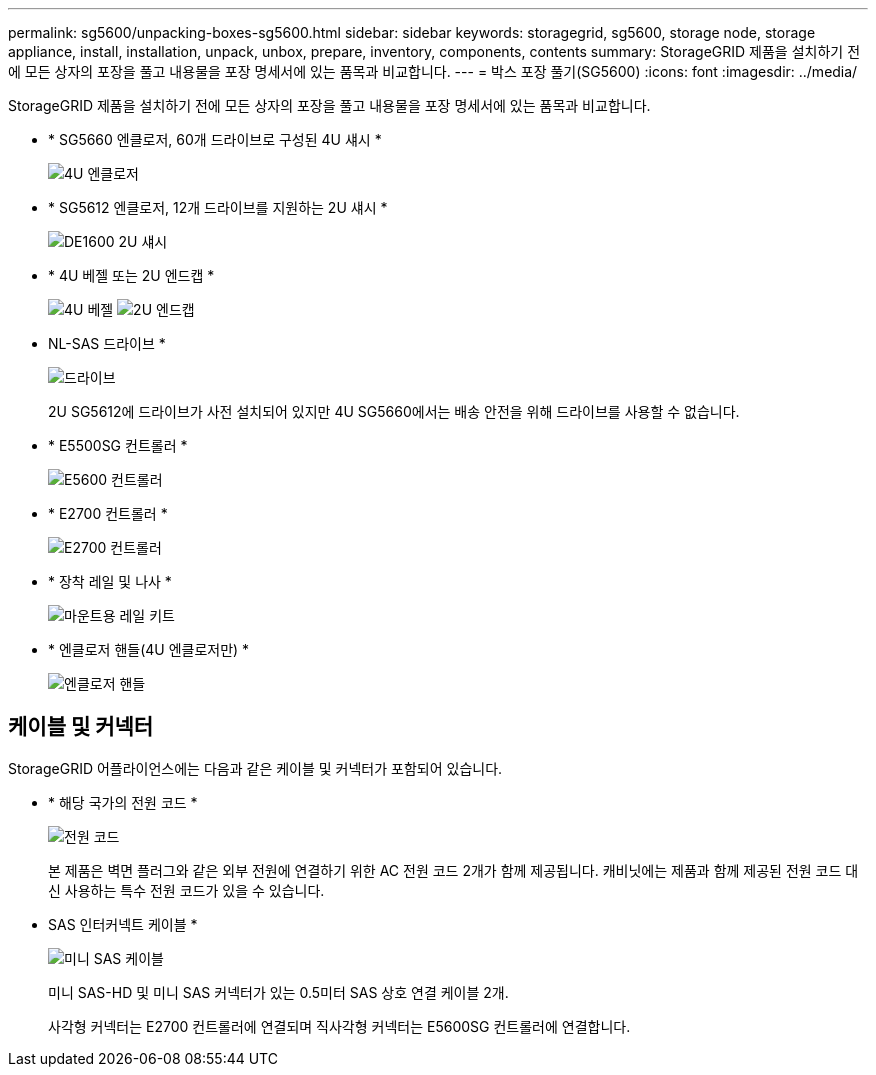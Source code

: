 ---
permalink: sg5600/unpacking-boxes-sg5600.html 
sidebar: sidebar 
keywords: storagegrid, sg5600, storage node, storage appliance, install, installation, unpack, unbox, prepare, inventory, components, contents 
summary: StorageGRID 제품을 설치하기 전에 모든 상자의 포장을 풀고 내용물을 포장 명세서에 있는 품목과 비교합니다. 
---
= 박스 포장 풀기(SG5600)
:icons: font
:imagesdir: ../media/


[role="lead"]
StorageGRID 제품을 설치하기 전에 모든 상자의 포장을 풀고 내용물을 포장 명세서에 있는 품목과 비교합니다.

* * SG5660 엔클로저, 60개 드라이브로 구성된 4U 섀시 *
+
image::../media/appliance_enclosure.gif[4U 엔클로저]

* * SG5612 엔클로저, 12개 드라이브를 지원하는 2U 섀시 *
+
image::../media/appliance_enclosure_2u.gif[DE1600 2U 섀시]

* * 4U 베젤 또는 2U 엔드캡 *
+
image:../media/appliance_bezel.gif["4U 베젤"] image:../media/appliance_bezel_2u_endcaps.gif["2U 엔드캡"]

* NL-SAS 드라이브 *
+
image::../media/appliance_drive.gif[드라이브]

+
2U SG5612에 드라이브가 사전 설치되어 있지만 4U SG5660에서는 배송 안전을 위해 드라이브를 사용할 수 없습니다.

* * E5500SG 컨트롤러 *
+
image::../media/sga_controller_5600_diagram.gif[E5600 컨트롤러]

* * E2700 컨트롤러 *
+
image::../media/sga_controller_2700_diagram.gif[E2700 컨트롤러]

* * 장착 레일 및 나사 *
+
image::../media/appliance_mounting_rail_kit.png[마운트용 레일 키트]

* * 엔클로저 핸들(4U 엔클로저만) *
+
image::../media/appliance_enclosure_handles.gif[엔클로저 핸들]





== 케이블 및 커넥터

StorageGRID 어플라이언스에는 다음과 같은 케이블 및 커넥터가 포함되어 있습니다.

* * 해당 국가의 전원 코드 *
+
image::../media/appliance_power_cords.gif[전원 코드]

+
본 제품은 벽면 플러그와 같은 외부 전원에 연결하기 위한 AC 전원 코드 2개가 함께 제공됩니다. 캐비닛에는 제품과 함께 제공된 전원 코드 대신 사용하는 특수 전원 코드가 있을 수 있습니다.

* SAS 인터커넥트 케이블 *
+
image::../media/appliance_mini_sas_cables.gif[미니 SAS 케이블]

+
미니 SAS-HD 및 미니 SAS 커넥터가 있는 0.5미터 SAS 상호 연결 케이블 2개.

+
사각형 커넥터는 E2700 컨트롤러에 연결되며 직사각형 커넥터는 E5600SG 컨트롤러에 연결합니다.


